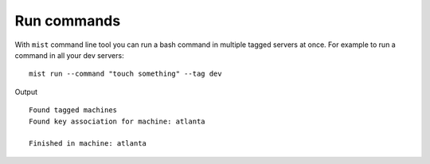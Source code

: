 Run commands
************

With ``mist`` command line tool you can run a bash command in multiple tagged servers at once.
For example to run a command in all your dev servers::

    mist run --command "touch something" --tag dev

Output
::

    Found tagged machines
    Found key association for machine: atlanta

    Finished in machine: atlanta

